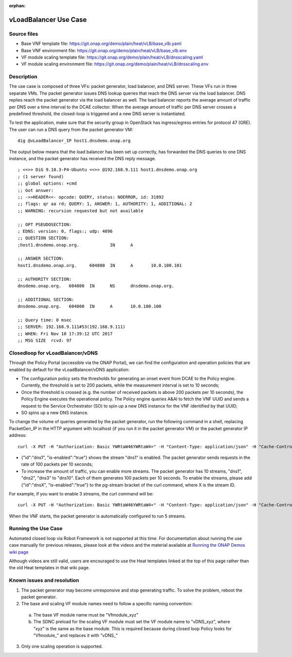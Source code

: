 .. _docs_vlb:

:orphan:

vLoadBalancer Use Case
----------------------

Source files
~~~~~~~~~~~~

- Base VNF template file: https://git.onap.org/demo/plain/heat/vLB/base_vlb.yaml
- Base VNF environment file: https://git.onap.org/demo/plain/heat/vLB/base_vlb.env

- VF module scaling template file: https://git.onap.org/demo/plain/heat/vLB/dnsscaling.yaml
- VF module scaling environment file: https://git.onap.org/demo/plain/heat/vLB/dnsscaling.env


Description
~~~~~~~~~~~
The use case is composed of three VFs: packet generator, load balancer, and DNS server. These VFs run in three separate VMs. The packet generator issues DNS lookup queries that reach the DNS server via the load balancer. DNS replies reach the packet generator via the load balancer as well. The load balancer reports the average amount of traffic per DNS over a time interval to the DCAE collector. When the average amount of traffic per DNS server crosses a predefined threshold, the closed-loop is triggered and a new DNS server is instantiated.

To test the application, make sure that the security group in OpenStack has ingress/egress entries for protocol 47 (GRE). The user can run a DNS query from the packet generator VM:

::

  dig @vLoadBalancer_IP host1.dnsdemo.onap.org

The output below means that the load balancer has been set up correctly, has forwarded the DNS queries to one DNS instance, and the packet generator has received the DNS reply message.

::

    ; <<>> DiG 9.10.3-P4-Ubuntu <<>> @192.168.9.111 host1.dnsdemo.onap.org
    ; (1 server found)
    ;; global options: +cmd
    ;; Got answer:
    ;; ->>HEADER<<- opcode: QUERY, status: NOERROR, id: 31892
    ;; flags: qr aa rd; QUERY: 1, ANSWER: 1, AUTHORITY: 1, ADDITIONAL: 2
    ;; WARNING: recursion requested but not available

    ;; OPT PSEUDOSECTION:
    ; EDNS: version: 0, flags:; udp: 4096
    ;; QUESTION SECTION:
    ;host1.dnsdemo.onap.org.		IN	A

    ;; ANSWER SECTION:
    host1.dnsdemo.onap.org.	604800	IN	A	10.0.100.101

    ;; AUTHORITY SECTION:
    dnsdemo.onap.org.	604800	IN	NS	dnsdemo.onap.org.

    ;; ADDITIONAL SECTION:
    dnsdemo.onap.org.	604800	IN	A	10.0.100.100

    ;; Query time: 0 msec
    ;; SERVER: 192.168.9.111#53(192.168.9.111)
    ;; WHEN: Fri Nov 10 17:39:12 UTC 2017
    ;; MSG SIZE  rcvd: 97


Closedloop for vLoadBalancer/vDNS
~~~~~~~~~~~~~~~~~~~~~~~~~~~~~~~~~

Through the Policy Portal (accessible via the ONAP Portal), we can find the configuration and operation policies that are enabled by default for the vLoadBalancer/vDNS application:

- The configuration policy sets the thresholds for generating an onset event from DCAE to the Policy engine. Currently, the threshold is set to 200 packets, while the measurement interval is set to 10 seconds;
- Once the threshold is crossed (e.g. the number of received packets is above 200 packets per 10 seconds), the Policy Engine executes the operational policy. The Policy engine queries A&AI to fetch the VNF UUID and sends a request to the Service Orchestrator (SO) to spin up a new DNS instance for the VNF identified by that UUID;
- SO spins up a new DNS instance.


To change the volume of queries generated by the packet generator, run the following command in a shell, replacing PacketGen_IP in the HTTP argument with localhost (if you run it in the packet generator VM) or the packet generator IP address:

::

  curl -X PUT -H "Authorization: Basic YWRtaW46YWRtaW4=" -H "Content-Type: application/json" -H "Cache-Control: no-cache" -d '{"pg-streams":{"pg-stream": [{"id":"dns1", "is-enabled":"true"}]}}' "http://PacketGen_IP:8183/restconf/config/sample-plugin:sample-plugin/pg-streams"

- {"id":"dns1", "is-enabled":"true"} shows the stream "dns1" is enabled. The packet generator sends requests in the rate of 100 packets per 10 seconds;
- To increase the amount of traffic, you can enable more streams. The packet generator has 10 streams, "dns1", "dns2", "dns3" to "dns10". Each of them generates 100 packets per 10 seconds. To enable the streams, please add {"id":"dnsX", "is-enabled":"true"} to the pg-stream bracket of the curl command, where X is the stream ID.

For example, if you want to enable 3 streams, the curl command will be:

::

    curl -X PUT -H "Authorization: Basic YWRtaW46YWRtaW4=" -H "Content-Type: application/json" -H "Cache-Control: no-cache" -d '{"pg-streams":{"pg-stream": [{"id":"dns1", "is-enabled":"true"}, {"id":"dns2", "is-enabled":"true"},{"id":"dns3", "is-enabled":"true"}]}}' "http://PacketGen_IP:8183/restconf/config/sample-plugin:sample-plugin/pg-streams"

When the VNF starts, the packet generator is automatically configured to run 5 streams.

Running the Use Case
~~~~~~~~~~~~~~~~~~~~
Automated closed loop via Robot Framework is not supported at this time.
For documentation about running the use case manually for previous releases,
please look at the videos and the material available at
`Running the ONAP Demos wiki page <https://wiki.onap.org/display/DW/Running+the+ONAP+Demos>`_

Although videos are still valid, users are encouraged to use the Heat templates
linked at the top of this page rather than the old Heat templates in that wiki page.

Known issues and resolution
~~~~~~~~~~~~~~~~~~~~~~~~~~~
1) The packet generator may become unresponsive and stop generating traffic.
   To solve the problem, reboot the packet generator.

2) The base and scaling VF module names need to follow a specific naming convention:

  a) The base VF module name must be "Vfmodule\_xyz"

  b) The SDNC preload for the scaling VF module must set the VF module name to "vDNS\_xyz", where "xyz" is the same as the base module. This is required because during closed loop Policy looks for "Vfmodule\_" and replaces it with "vDNS\_"

3) Only one scaling operation is supported.
